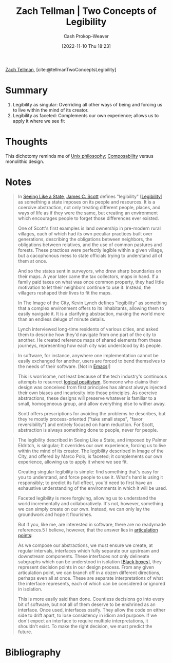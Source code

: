 :PROPERTIES:
:ROAM_REFS: [cite:@tellmanTwoConceptsLegibility]
:ID:       28a5203c-a019-46d1-9bd9-f91a40f6945f
:LAST_MODIFIED: [2023-09-05 Tue 20:18]
:END:
#+title: Zach Tellman | Two Concepts of Legibility
#+hugo_custom_front_matter: :slug "28a5203c-a019-46d1-9bd9-f91a40f6945f"
#+author: Cash Prokop-Weaver
#+date: [2022-11-10 Thu 18:23]
#+filetags: :reference:

[[id:cf4225ad-fa19-419e-90a6-bac3b45d1764][Zach Tellman]], [cite:@tellmanTwoConceptsLegibility]

* Summary
1. Legibility as singular: Overriding all other ways of being and forcing us to live within the mind of its creator.
2. Legibility as faceted: Complements our own experience; allows us to apply it where we see fit
* Thoughts
This dichotomy reminds me of [[id:4ab64054-a7a8-432e-bd5b-da1d8a01ae16][Unix philosophy]]; [[id:5d0c9c41-219f-4330-b2e6-0ae5daaa5355][Composability]] versus monolithic design.
* Notes
#+begin_quote
In [[id:893aff24-4682-45e6-8d50-e4d55f0aa0cf][Seeing Like a State]], [[id:26795f01-3eeb-4cb0-aa43-291a091916ae][James C. Scott]] defines "legibility" [[[id:20ff7657-2f1f-459e-be7e-c59be0b042f0][Legibility]]] as something a state imposes on its people and resources. It is a coercive abstraction, not only treating different people, places, and ways of life as if they were the same, but creating an environment which encourages people to forget those differences ever existed.

One of Scott's first examples is land ownership in pre-modern rural villages, each of which had its own peculiar practices built over generations, describing the obligations between neighbors, the obligations between relatives, and the use of common pastures and forests. These practices were perfectly legible within a given village, but a cacophonous mess to state officials trying to understand all of them at once.

And so the states sent in surveyors, who drew sharp boundaries on their maps. A year later came the tax collectors, maps in hand. If a family paid taxes on what was once common property, they had little motivation to let their neighbors continue to use it. Instead, the villagers reshaped their lives to fit the maps.

In The Image of the City, Kevin Lynch defines "legibility" as something that a complex environment offers to its inhabitants, allowing them to easily navigate it. It is a clarifying abstraction, making the world more than an endless deluge of minute details.

Lynch interviewed long-time residents of various cities, and asked them to describe how they'd navigate from one part of the city to another. He created reference maps of shared elements from these journeys, representing how each city was understood by its people.
#+end_quote

#+begin_quote
In software, for instance, anywhere one implementation cannot be easily exchanged for another, users are forced to bend themselves to the needs of their software. [Not in [[id:5ad4f07c-b06a-4dbf-afa5-176f25b0ded7][Emacs]]!]

This is worrisome, not least because of the tech industry's continuous attempts to resurrect [[https://en.wikipedia.org/wiki/Logical_positivism][logical positivism]]. Someone who claims their design was conceived from first principles has almost always injected their own biases and incuriosity into those principles. As coercive abstractions, these designs will preserve whatever is familiar to a small, homogeneous group, and allow everything else to wither away.

Scott offers prescriptions for avoiding the problems he describes, but they're mostly process-oriented ("take small steps", "favor reversibility") and entirely focused on harm reduction. For Scott, abstraction is always something done to people, never for people.
#+end_quote

#+begin_quote
The legibility described in Seeing Like a State, and imposed by Palmer Eldritch, is singular; It overrides our own experience, forcing us to live within the mind of its creator. The legibility described in Image of the City, and offered by Marco Polo, is faceted; it complements our own experience, allowing us to apply it where we see fit.

Creating singular legibility is simple: find something that's easy for you to understand, and force people to use it. What's hard is using it responsibly; to predict its full effect, you'd need to first have an exhaustive understanding of the environments in which it will be used.

Faceted legibility is more forgiving, allowing us to understand the world incrementally and collaboratively. It's not, however, something we can simply create on our own. Instead, we can only lay the groundwork and hope it flourishes.

But if you, like me, are interested in software, there are no readymade references.5 I believe, however, that the answer lies in [[id:65a0da36-2723-420c-bb3a-80c5fbffc225][articulation points]]:

#+DOWNLOADED: https://ideolalia.com/images/legibility-articulation.png @ 2022-11-10 18:36:08
[[file:2022-11-10_18-36-08_legibility-articulation.png]]

As we compose our abstractions, we must ensure we create, at regular intervals, interfaces which fully separate our upstream and downstream components. These interfaces not only delineate subgraphs which can be understood in isolation [[[id:ab1c1113-290b-4715-b2d7-94f2af485b2e][Black boxes]]], they represent decision points in our design process. From any given articulation point, we can branch off in a dozen different directions, perhaps even all at once. These are separate interpretations of what the interface represents, each of which can be considered or ignored in isolation.

This is more easily said than done. Countless decisions go into every bit of software, but not all of them deserve to be enshrined as an interface. Once used, interfaces ossify. They allow the code on either side to drift apart, to lose consistency in idiom and purpose. If we don't expect an interface to require multiple interpretations, it shouldn't exist. To make the right decision, we must predict the future.
#+end_quote

* Flashcards :noexport:
* Bibliography
#+print_bibliography:
